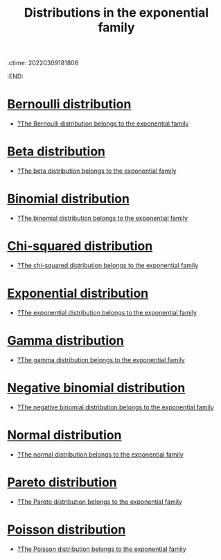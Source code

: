 :ctime:    20220309181806
:END:
#+title: Distributions in the exponential family
#+filetags:

* [[denote:20220210T094457][Bernoulli distribution]]
- [[denote:20220215T212700][?The Bernoulli distribution belongs to the exponential family]]

* [[denote:20220314T181253][Beta distribution]]
- [[denote:20220215T212954][?The beta distribution belongs to the exponential family]]

* [[denote:20220210T094431][Binomial distribution]]
- [[denote:20220215T212717][?The binomial distribution belongs to the exponential family]]

* [[denote:20220211T100838][Chi-squared distribution]]
- [[denote:20220215T212851][?The chi-squared distribution belongs to the exponential family]]

* [[denote:20220210T094351][Exponential distribution]]
- [[denote:20220215T212810][?The exponential distribution belongs to the exponential family]]

* [[denote:20220307T152415][Gamma distribution]]
- [[denote:20220215T212942][?The gamma distribution belongs to the exponential family]]

* [[denote:20220327T155535][Negative binomial distribution]]
- [[denote:20220215T212757][?The negative binomial distribution belongs to the exponential family]]

* [[denote:20220210T091147][Normal distribution]]
- [[denote:20220215T212910][?The normal distribution belongs to the exponential family]]

* [[denote:20220307T152356][Pareto distribution]]
- [[denote:20220215T212826][?The Pareto distribution belongs to the exponential family]]

* [[denote:20220210T094330][Poisson distribution]]
- [[denote:20220215T212735][?The Poisson distribution belongs to the exponential family]]

